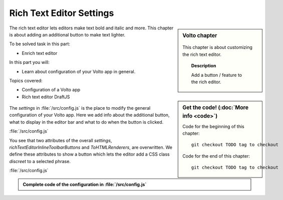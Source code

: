 .. _volto_richtexteditor-label:

Rich Text Editor Settings
=========================

.. sidebar:: Volto chapter

  .. figure:: _static/Volto.svg
     :alt: Volto Logo

  This chapter is about customizing the rich text editor.


  .. topic:: Description

      Add a button / feature to the rich editor.

  .. contents:: Table of Contents
    :depth: 2
    :local:


.. sidebar:: Get the code! (:doc:`More info <code>`)

   Code for the beginning of this chapter::

       git checkout TODO tag to checkout

   Code for the end of this chapter::

        git checkout TODO tag to checkout


The rich text editor lets editors make text bold and italic and more. This chapter is about adding an additional button to make text lighter.

To be solved task in this part:

* Enrich text editor

In this part you will:

* Learn about configuration of your Volto app in general.

Topics covered:

* Configuration of a Volto app
* Rich text editor DraftJS

.. figure:: _static/volto_richtexteditor_edit.jpg
   :alt: mark text as discreet / mark text with a style via css class name

.. figure:: _static/volto_richtexteditor.jpg
   :alt: text marked as discreet

The `settings` in :file:`/src/config.js` is the place to modify the general configuration of your Volto app. Here we add info about the additional button, what to display in the editor bar and what to do when the button is clicked.

:file:`/src/config.js`

.. code-block:: js
    :linenos:
    :emphasize-lines: 3,4,8

    export const settings = {
      ...defaultSettings,
      richTextEditorInlineToolbarButtons: newbuttonset,
      ToHTMLRenderers: {
        ...defaultSettings.ToHTMLRenderers,
        inline: {
          ...defaultSettings.ToHTMLRenderers.inline,
          ...customInline,
        },
      },
    };

You see that two attributes of the overall `settings`, `richTextEditorInlineToolbarButtons` and `ToHTMLRenderers`, are overwritten. We define these attributes to show a button which lets the editor add a CSS class *discreet* to a selected phrase.

:file:`/src/config.js`

.. code-block:: js
    :linenos:

    import React from 'react';
    import createInlineStyleButton from 'draft-js-buttons/lib/utils/createInlineStyleButton';
    import Icon from '@plone/volto/components/theme/Icon/Icon';
    import radiodisabledSVG from '@plone/volto/icons/radio-disabled.svg';

    const DiscreetButton = createInlineStyleButton({
      style: 'DISCREET',
      children: <Icon name={radiodisabledSVG} size="24px" />,
    });

    let newbuttonset = defaultSettings.richTextEditorInlineToolbarButtons;
    newbuttonset.splice(2, 0, DiscreetButton);

    // Renderer
    const customInline = {
      DISCREET: (children, { key }) => (
        <span key={key} className="discreet">
          {children}
        </span>
      ),
    };



.. admonition:: Complete code of the configuration in :file:`/src/config.js`
    :class: toggle

    ..   code-block:: js
      :linenos:

      import React from 'react';
      import createInlineStyleButton from 'draft-js-buttons/lib/utils/createInlineStyleButton';
      import Icon from '@plone/volto/components/theme/Icon/Icon';
      import radiodisabledSVG from '@plone/volto/icons/radio-disabled.svg';

      const DiscreetButton = createInlineStyleButton({
        style: 'DISCREET',
        children: <Icon name={radiodisabledSVG} size="24px" />,
      });

      // Renderer
      const customInline = {
        DISCREET: (children, { key }) => (
          <span key={key} className="discreet">
            {children}
          </span>
        ),
      };

      let newbuttonset = defaultSettings.richTextEditorInlineToolbarButtons;
      newbuttonset.splice(2, 0, DiscreetButton);

      export const settings = {
        ...defaultSettings,
        richTextEditorInlineToolbarButtons: newbuttonset,
        ToHTMLRenderers: {
          ...defaultSettings.ToHTMLRenderers,
          inline: {
            ...defaultSettings.ToHTMLRenderers.inline,
            ...customInline,
          },
        },
      };
